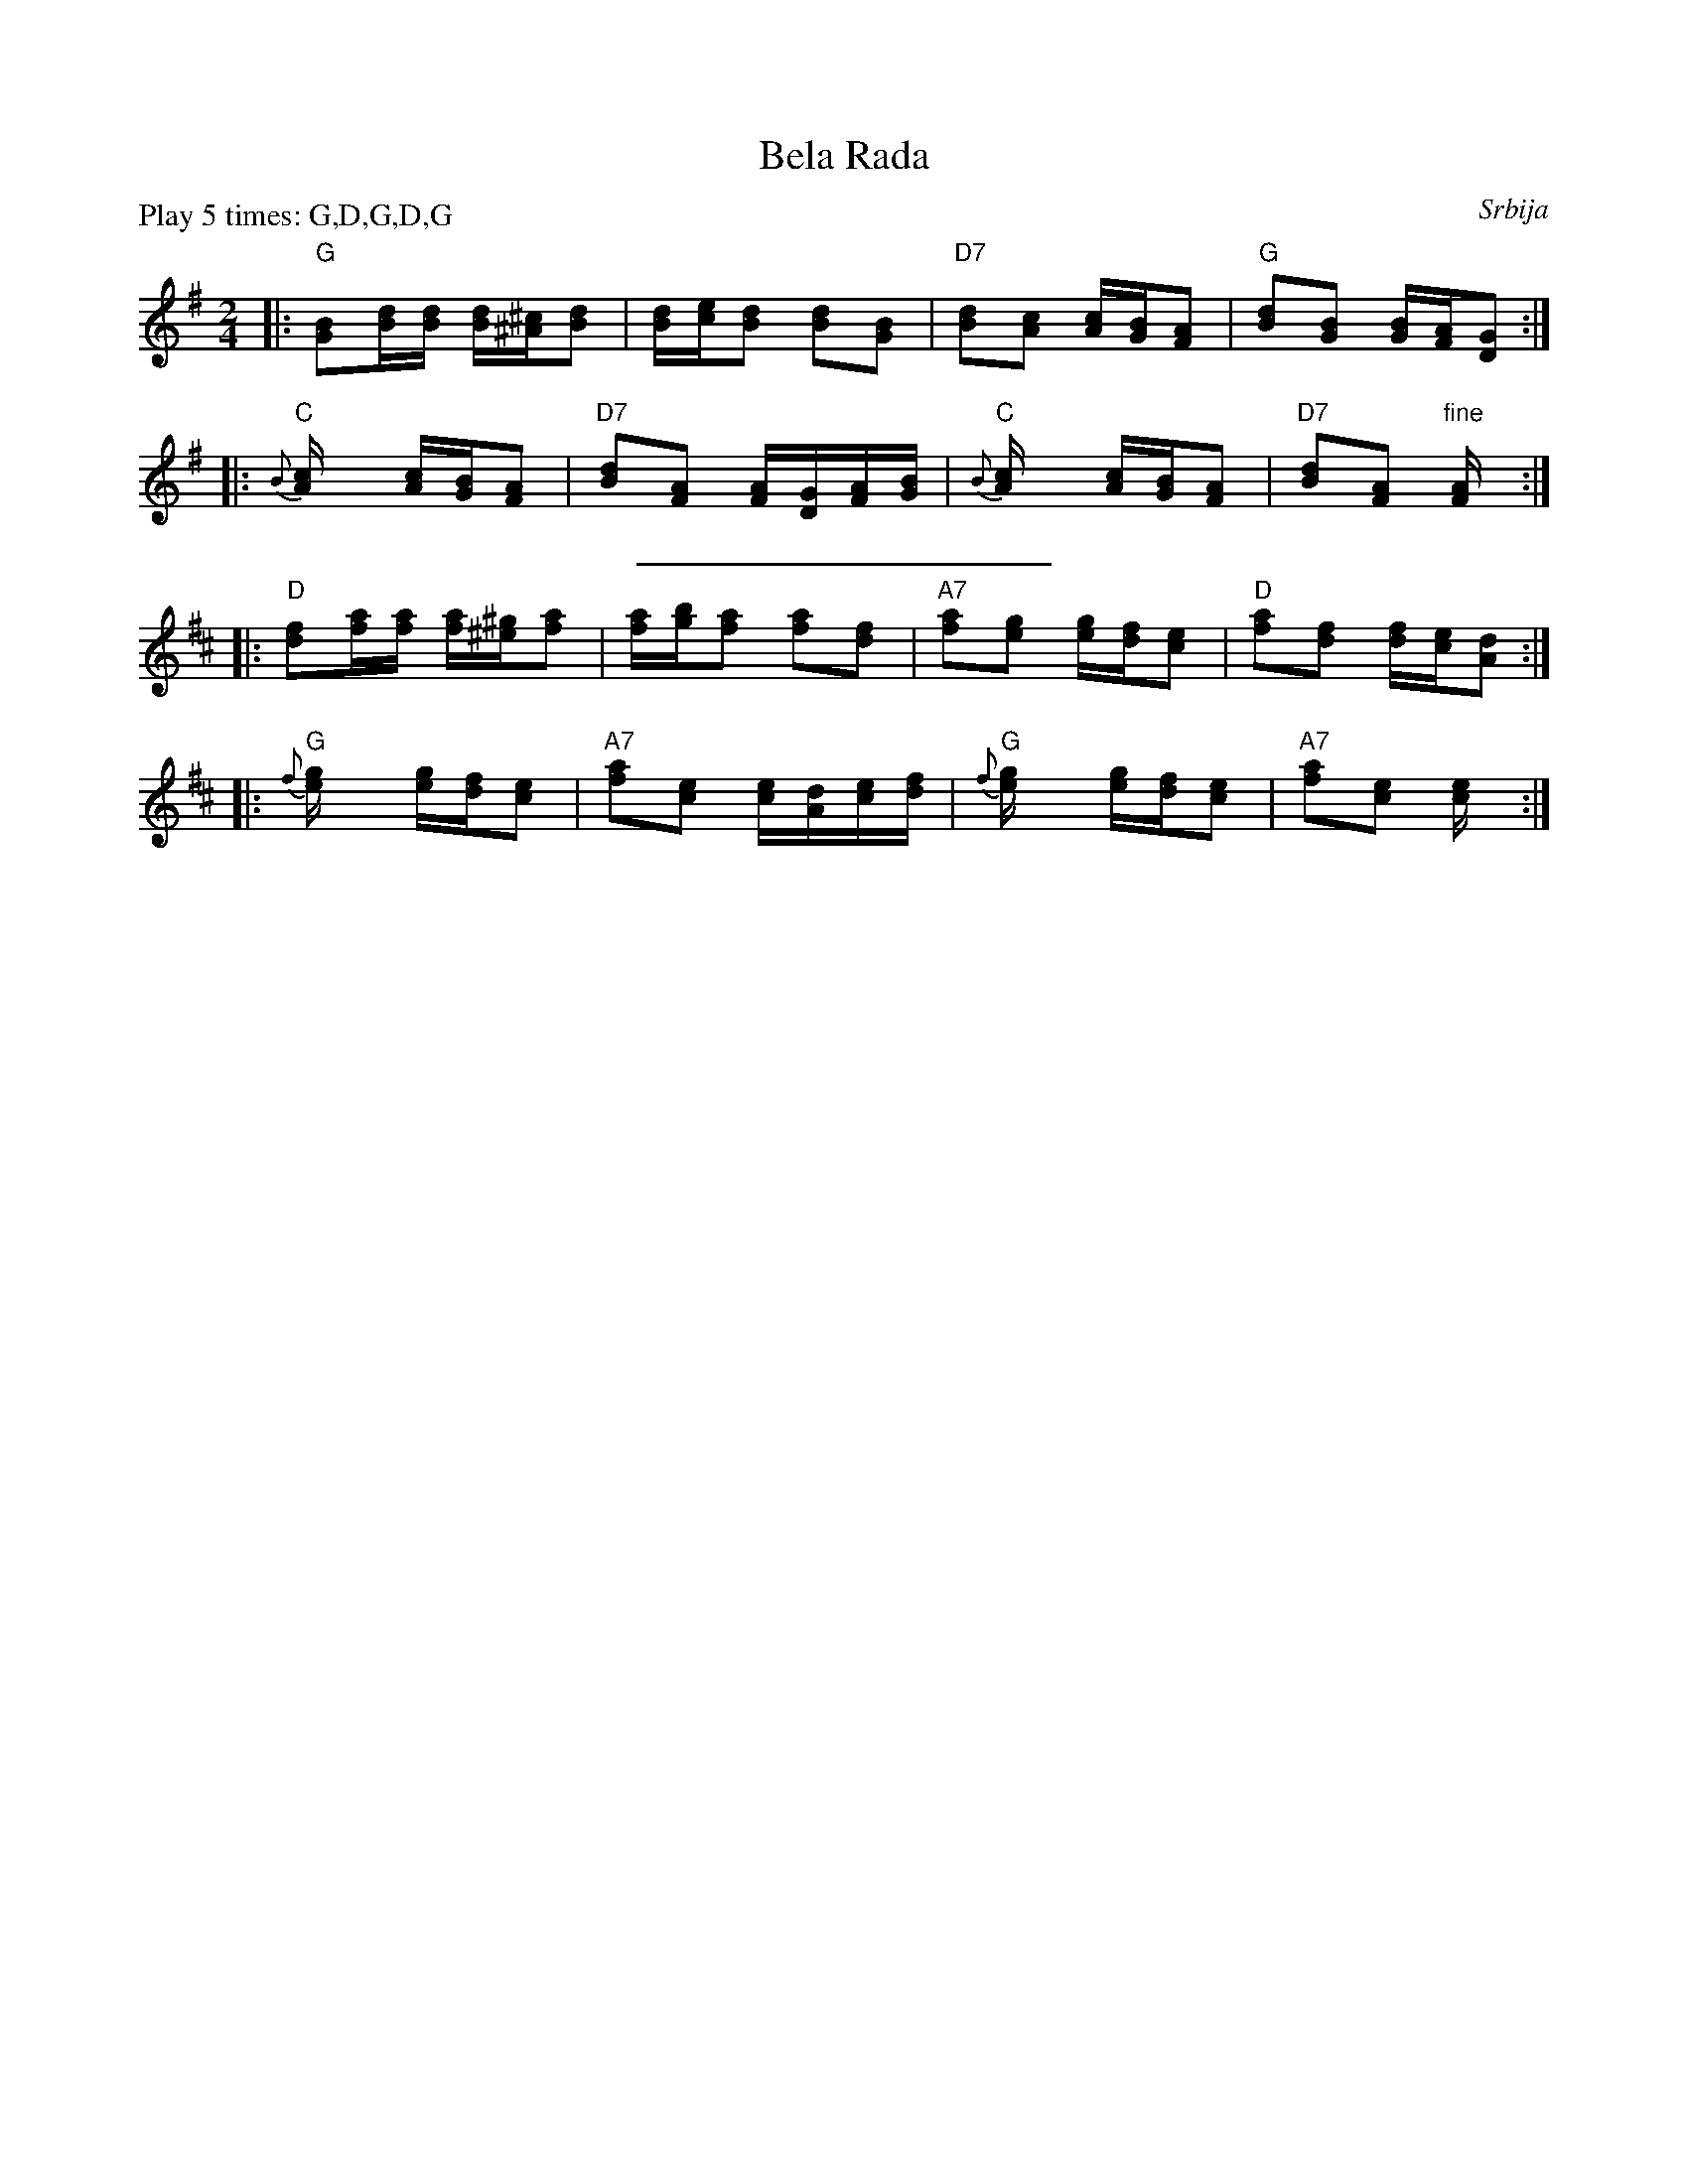 X: 1
T: Bela Rada
O: Srbija
Z: John Chambers <jc@trillian.mit.edu>
M: 2/4
L: 1/16
P: Play 5 times: G,D,G,D,G
K: G
|: "G"[B2G2][dB][dB] [dB][^c^A][d2B2] | [dB][ec][d2B2] [d2B2][B2G2] \
| "D7"[d2B2][c2A2] [cA][BG][A2F2] | "G"[d2B2][B2G2] [BG][AF][G2D2] :|
|: "C"{B}[c4A] [cA][BG][A2F2] | "D7"[d2B2][A2F2] [AF][GD][AF][BG] \
|  "C"{B}[c4A] [cA][BG][A2F2] | "D7"[d2B2][A2F2] "fine"[A4F] :|
%%sep 5 5 200
K: D
|: "D"[f2d2][af][af] [af][^g^e][a2f2] | [af][bg][a2f2] [a2f2][f2d2] \
| "A7"[a2f2][g2e2] [ge][fd][e2c2] | "D"[a2f2][f2d2] [fd][ec][d2A2] :|
|: "G"{f}[g4e] [ge][fd][e2c2] | "A7"[a2f2][e2c2] [ec][dA][ec][fd] \
|  "G"{f}[g4e] [ge][fd][e2c2] | "A7"[a2f2][e2c2] [e4c] :|
